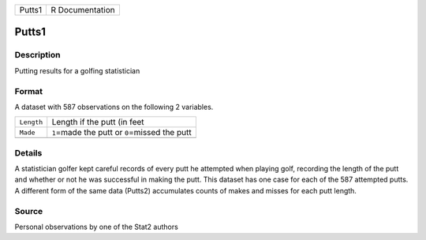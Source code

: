 +--------+-----------------+
| Putts1 | R Documentation |
+--------+-----------------+

Putts1
------

Description
~~~~~~~~~~~

Putting results for a golfing statistician

Format
~~~~~~

A dataset with 587 observations on the following 2 variables.

+------------+--------------------------------------------------+
| ``Length`` | Length if the putt (in feet                      |
+------------+--------------------------------------------------+
| ``Made``   | ``1``\ =made the putt or ``0``\ =missed the putt |
+------------+--------------------------------------------------+
|            |                                                  |
+------------+--------------------------------------------------+

Details
~~~~~~~

A statistician golfer kept careful records of every putt he attempted
when playing golf, recording the length of the putt and whether or not
he was successful in making the putt. This dataset has one case for each
of the 587 attempted putts. A different form of the same data (Putts2)
accumulates counts of makes and misses for each putt length.

Source
~~~~~~

Personal observations by one of the Stat2 authors
